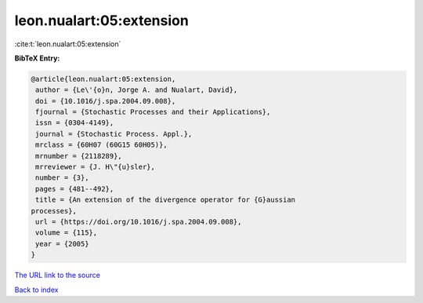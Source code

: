leon.nualart:05:extension
=========================

:cite:t:`leon.nualart:05:extension`

**BibTeX Entry:**

.. code-block:: bibtex

   @article{leon.nualart:05:extension,
    author = {Le\'{o}n, Jorge A. and Nualart, David},
    doi = {10.1016/j.spa.2004.09.008},
    fjournal = {Stochastic Processes and their Applications},
    issn = {0304-4149},
    journal = {Stochastic Process. Appl.},
    mrclass = {60H07 (60G15 60H05)},
    mrnumber = {2118289},
    mrreviewer = {J. H\"{u}sler},
    number = {3},
    pages = {481--492},
    title = {An extension of the divergence operator for {G}aussian
   processes},
    url = {https://doi.org/10.1016/j.spa.2004.09.008},
    volume = {115},
    year = {2005}
   }
`The URL link to the source <ttps://doi.org/10.1016/j.spa.2004.09.008}>`_


`Back to index <../By-Cite-Keys.html>`_
